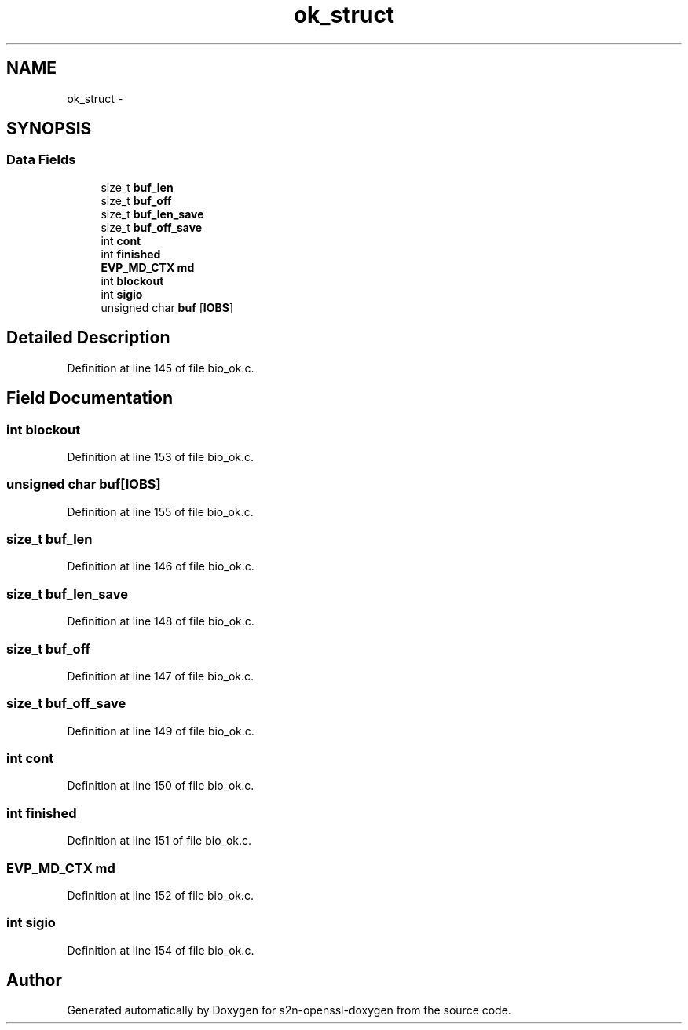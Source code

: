 .TH "ok_struct" 3 "Thu Jun 30 2016" "s2n-openssl-doxygen" \" -*- nroff -*-
.ad l
.nh
.SH NAME
ok_struct \- 
.SH SYNOPSIS
.br
.PP
.SS "Data Fields"

.in +1c
.ti -1c
.RI "size_t \fBbuf_len\fP"
.br
.ti -1c
.RI "size_t \fBbuf_off\fP"
.br
.ti -1c
.RI "size_t \fBbuf_len_save\fP"
.br
.ti -1c
.RI "size_t \fBbuf_off_save\fP"
.br
.ti -1c
.RI "int \fBcont\fP"
.br
.ti -1c
.RI "int \fBfinished\fP"
.br
.ti -1c
.RI "\fBEVP_MD_CTX\fP \fBmd\fP"
.br
.ti -1c
.RI "int \fBblockout\fP"
.br
.ti -1c
.RI "int \fBsigio\fP"
.br
.ti -1c
.RI "unsigned char \fBbuf\fP [\fBIOBS\fP]"
.br
.in -1c
.SH "Detailed Description"
.PP 
Definition at line 145 of file bio_ok\&.c\&.
.SH "Field Documentation"
.PP 
.SS "int blockout"

.PP
Definition at line 153 of file bio_ok\&.c\&.
.SS "unsigned char buf[\fBIOBS\fP]"

.PP
Definition at line 155 of file bio_ok\&.c\&.
.SS "size_t buf_len"

.PP
Definition at line 146 of file bio_ok\&.c\&.
.SS "size_t buf_len_save"

.PP
Definition at line 148 of file bio_ok\&.c\&.
.SS "size_t buf_off"

.PP
Definition at line 147 of file bio_ok\&.c\&.
.SS "size_t buf_off_save"

.PP
Definition at line 149 of file bio_ok\&.c\&.
.SS "int cont"

.PP
Definition at line 150 of file bio_ok\&.c\&.
.SS "int finished"

.PP
Definition at line 151 of file bio_ok\&.c\&.
.SS "\fBEVP_MD_CTX\fP md"

.PP
Definition at line 152 of file bio_ok\&.c\&.
.SS "int sigio"

.PP
Definition at line 154 of file bio_ok\&.c\&.

.SH "Author"
.PP 
Generated automatically by Doxygen for s2n-openssl-doxygen from the source code\&.
